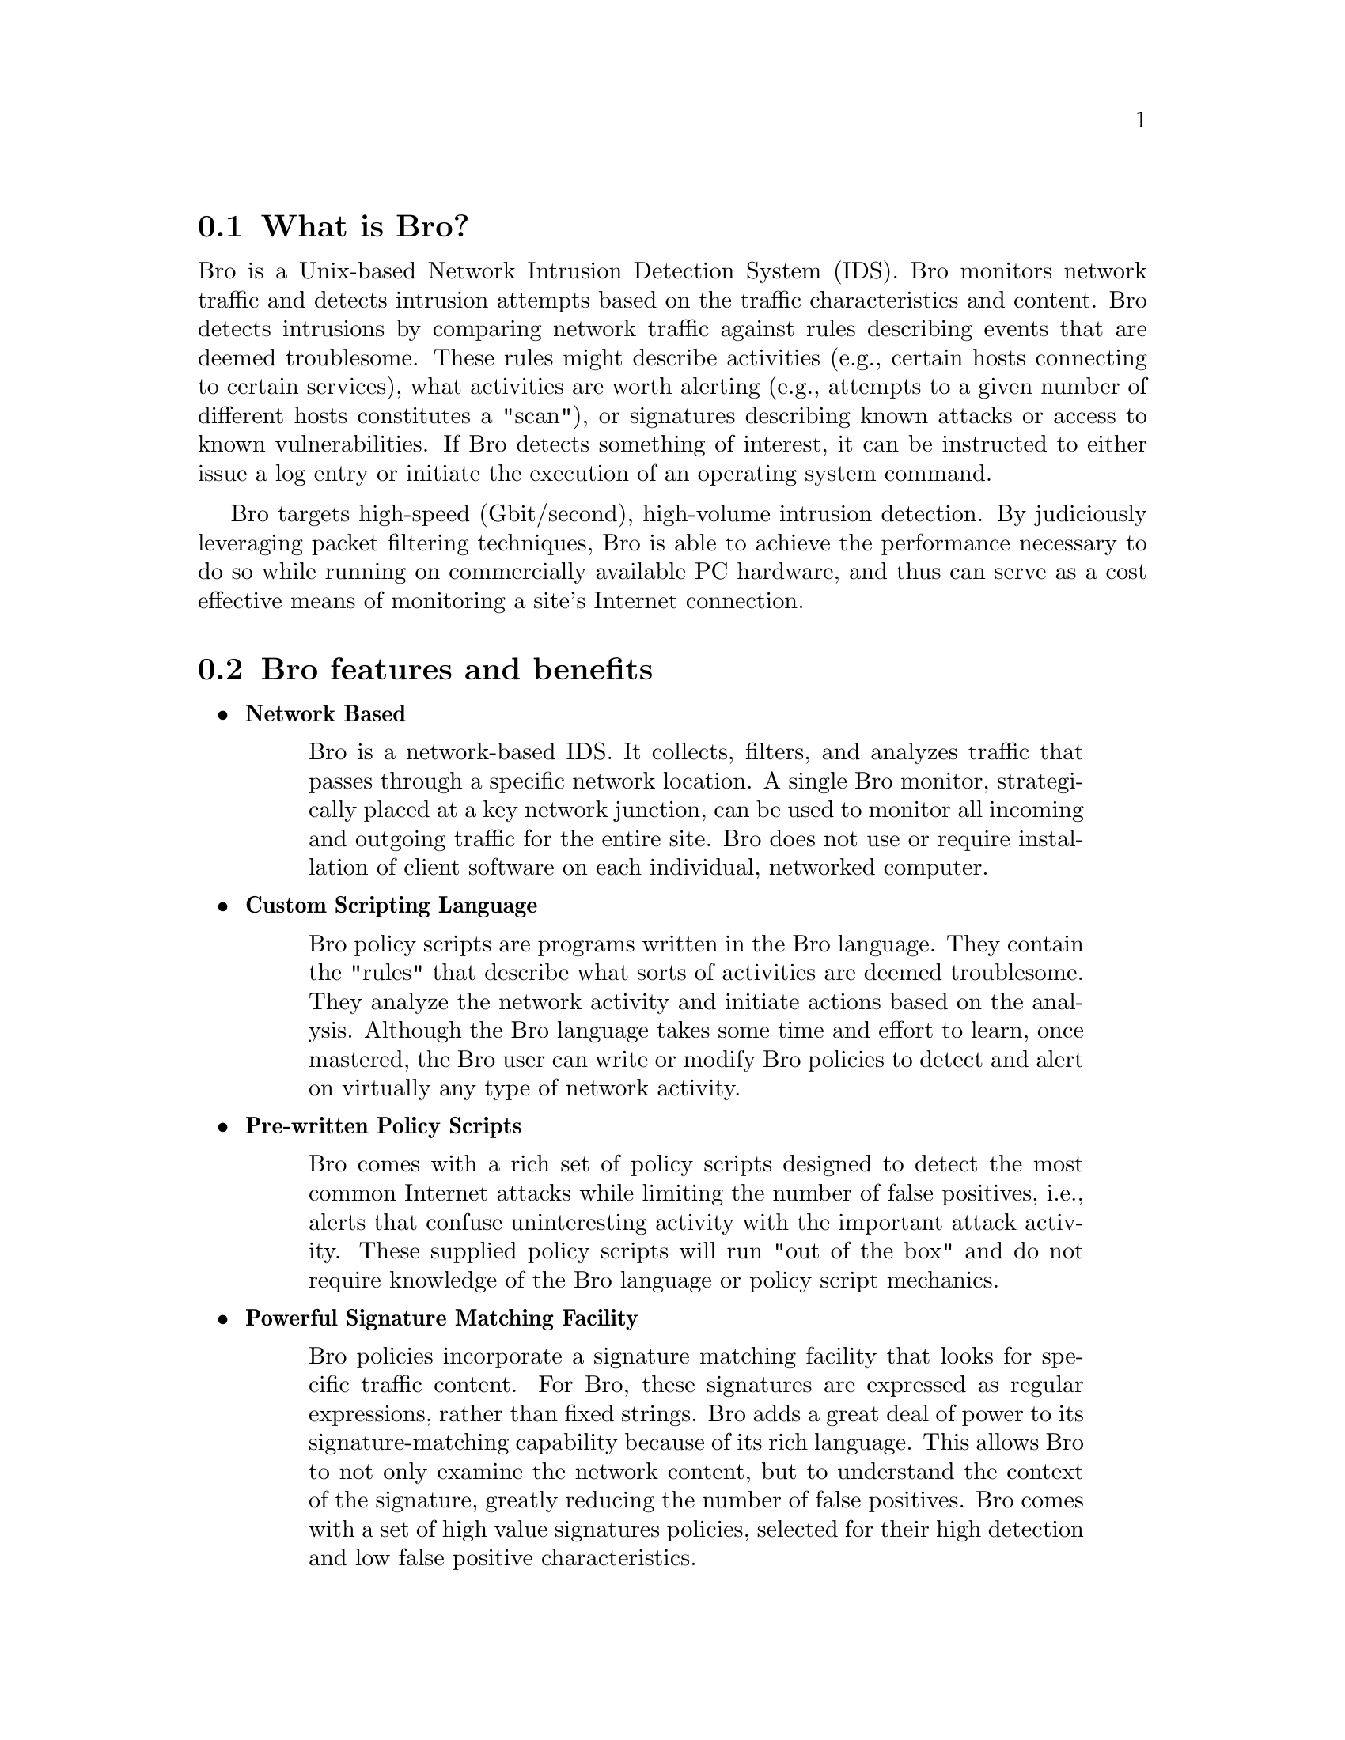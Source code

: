 
@menu
* What is Bro? ::
* Bro features and benefits ::
* Getting more Information ::
@end menu

@node What is Bro?
@section What is Bro?
@cindex Network Intrusion Detection System

Bro is a Unix-based Network Intrusion Detection System (IDS).  Bro monitors network traffic and detects intrusion attempts based on the traffic 
characteristics and content.  Bro detects intrusions by comparing network traffic against rules describing events that are deemed troublesome.  These rules 
might describe activities (e.g., certain hosts connecting to certain services), what activities are worth alerting (e.g., attempts to a given number of different hosts constitutes 
a "scan"), or signatures describing known attacks or access to known vulnerabilities.  If Bro detects something of interest, it can be instructed to either issue a log entry or initiate the execution of an operating system command.

Bro targets high-speed (Gbit/second), high-volume intrusion detection. By judiciously leveraging packet filtering techniques, 
Bro is able to achieve the performance necessary to do so while running on commercially 
available PC hardware, and thus can serve as a cost effective means of monitoring a site's Internet connection.


@node Bro features and benefits
@section Bro features and benefits

@itemize
@item @strong{Network Based}
@quotation
Bro is a network-based IDS.  It collects, filters, and analyzes traffic that passes through a specific
network location.  A single Bro monitor, strategically placed at a key network junction, can be
used to monitor all incoming and outgoing traffic for the entire site.  Bro does not use or
require installation of client software on each individual, networked computer.
@end quotation

@item @strong{Custom Scripting Language}
@quotation
Bro policy scripts are programs written in the Bro language.  They contain the "rules" that
describe what sorts of activities are deemed troublesome.  They analyze the network activity and
initiate actions based on the analysis.  Although the Bro language takes some time and effort to
learn, once mastered, the Bro user can write or modify Bro policies to detect and alert on virtually
any type of network activity.
@end quotation

@item @strong{Pre-written Policy Scripts}
@quotation
Bro comes with a rich set of policy scripts designed to detect the most common Internet attacks
while limiting the number of false positives, i.e., alerts that confuse uninteresting activity with the
important attack activity.  These supplied policy scripts will run "out of the box" and do not
require knowledge of the Bro language or policy script mechanics.
@end quotation

@item @strong{Powerful Signature Matching Facility}
@quotation
Bro policies incorporate a signature matching facility that looks for specific traffic content.  For
Bro, these signatures are expressed as regular expressions, rather than fixed strings.  Bro adds a
great deal of power to its signature-matching capability because of its rich language.  This allows
Bro to not only examine the network content, but to understand the context of the signature,
greatly reducing the number of false positives.  Bro comes with a set of high value signatures
policies, selected for their high detection and low false positive characteristics.
@end quotation

@item @strong{Network Traffic Analysis}
@quotation
Bro not only looks for signatures, but can also analyze network protocols, connections,
transactions, data amounts, and many other network characteristics.  It has powerful facilities for
storing information about past activity and incorporating it into analyses of new activity.
@end quotation

@item @strong{Detection Followed by Action}
@quotation
Bro policy scripts can generate output files recording the activity seen on the network (including
normal, non-attack activity).  They can also send alarms to event logs, including the
operating system syslog facility.  In addition, scripts can execute programs, which can, in turn,
send e-mail messages, page the on-call staff, automatically terminate existing connections, or, with
appropriate additional software, insert access control blocks into a router's access control list.
With Bro's ability to execute programs at the operating system level, the actions that Bro can
initiate are only limited by the computer and network capabilities that support Bro.
@end quotation

@item @strong{@uref{http://www.snort.org/,Snort} Compatibility Support}
@cindex Snort
@quotation
The Bro distribution includes a tool, snort2bro, which converts Snort signatures into Bro
signatures.  Along with translating the format of the signatures, snort2bro also incorporates a large
number of enhancements to the standard set of Snort signatures to take advantage of Bro's
additional contextual power and reduce false positives.
@end quotation


@end itemize

@node Getting more Information 
@section Getting more Information 

@itemize
@item @strong{Reference manual}
@quotation
An extensive @uref{http://www.bro-ids.org/manuals.html,reference manual} is provided detailing the Bro Policy Language
@end quotation

@item @strong{FAQ}
@cindex FAQ
@quotation
Several Frequently Asked Questions are outlined in the @uref{http://www.bro-ids.org/FAQ.html,Bro FAQ}.  
Do you have a question that's not
in the FAQ, send it to us and we'll add it.
@end quotation

@item @strong{E-mail list}
@cindex Email list
@quotation
Send questions on any Bro subject to Bro@@bro-ids.org
The list is frequented by all of the Bro developers, including the primary author of Bro, Dr. Vern
Paxson.

You can subscribe by going to the website: 
@* @uref{http://mailman.icsi.berkeley.edu/mailman/listinfo/bro},
@*
or by placing the following command in either the subject or the body of a message addressed to
Bro-request@@ICSI.Berkeley.EDU.

@example
subscribe [password] [digest-option] [address=<address>]
@end example

A password must be given to
unsubscribe or change your options.  Once subscribed to the
list, you'll be reminded of your password periodically.
The 'digest-option' may be either: 'nodigest' or 'digest' (no
quotes!)  If you wish to subscribe an address other than the
address you use to send this request from, you may specify
"address=<email address>" (no brackets around the email
address, no quotes!)

@end quotation

@item @strong{Website}
@quotation
The official Bro website is located at:
@uref{http://www.bro-ids.org}.
It contains all of the above documentation and more.
@end quotation

@end itemize
